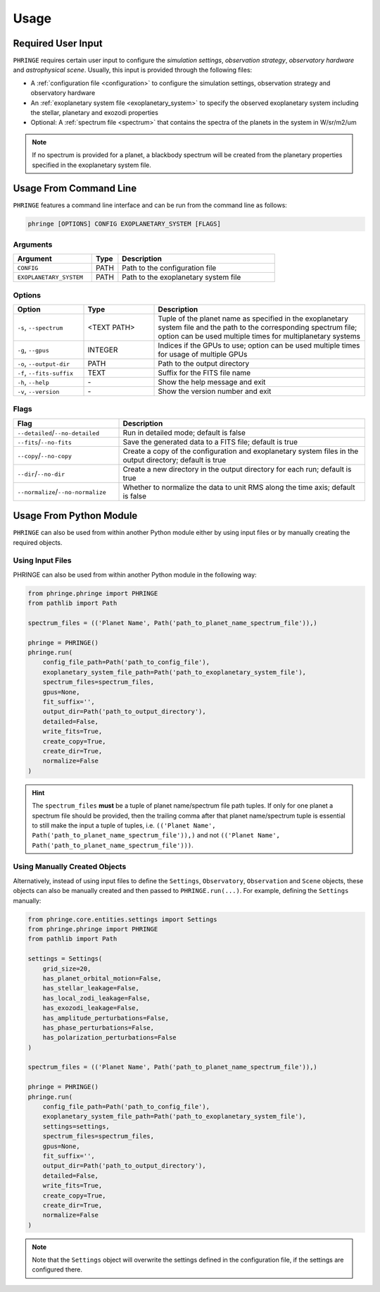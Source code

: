 .. _usage:

Usage
=====

Required User Input
-------------------

``PHRINGE`` requires certain user input to configure the `simulation settings`, `observation strategy`, `observatory hardware` and `astrophysical scene`. Usually, this input is provided through the following files:

* A :ref:`configuration file <configuration>` to configure the simulation settings, observation strategy and observatory hardware
* An :ref:`exoplanetary system file <exoplanetary_system>` to specify the observed exoplanetary system including the stellar, planetary and exozodi properties
* Optional: A :ref:`spectrum file <spectrum>` that contains the spectra of the planets in the system in W/sr/m2/um

.. note::
    If no spectrum is provided for a planet, a blackbody spectrum will be created from the planetary properties specified in the exoplanetary system file.

Usage From Command Line
------------------------

``PHRINGE`` features a command line interface and can be run from the command line as follows:

.. code-block:: console

    phringe [OPTIONS] CONFIG EXOPLANETARY_SYSTEM [FLAGS]

Arguments
~~~~~~~~~
.. list-table::
   :widths: 30 10 60
   :header-rows: 1

   * - Argument
     - Type
     - Description
   * - ``CONFIG``
     - PATH
     - Path to the configuration file
   * - ``EXOPLANETARY_SYSTEM``
     - PATH
     - Path to the exoplanetary system file

Options
~~~~~~~
.. list-table::
   :widths: 20 20 60
   :header-rows: 1

   * - Option
     - Type
     - Description
   * - ``-s``, ``--spectrum``
     - <TEXT PATH>
     - Tuple of the planet name as specified in the exoplanetary system file and the path to the corresponding spectrum file; option can be used multiple times for multiplanetary systems
   * - ``-g``, ``--gpus``
     - INTEGER
     - Indices if the GPUs to use; option can be used multiple times for usage of multiple GPUs
   * - ``-o``, ``--output-dir``
     - PATH
     - Path to the output directory
   * - ``-f``, ``--fits-suffix``
     - TEXT
     - Suffix for the FITS file name
   * - ``-h``, ``--help``
     - \-
     - Show the help message and exit
   * - ``-v``, ``--version``
     - \-
     - Show the version number and exit





Flags
~~~~~
.. list-table::
   :widths: 30 70
   :header-rows: 1

   * - Flag
     - Description
   * - ``--detailed``/``--no-detailed``
     - Run in detailed mode; default is false
   * - ``--fits``/``--no-fits``
     - Save the generated data to a FITS file; default is true
   * - ``--copy``/``--no-copy``
     - Create a copy of the configuration and exoplanetary system files in the output directory; default is true
   * - ``--dir``/``--no-dir``
     - Create a new directory in the output directory for each run; default is true
   * - ``--normalize``/``--no-normalize``
     - Whether to normalize the data to unit RMS along the time axis; default is false



Usage From Python Module
------------------------
``PHRINGE`` can also be used from within another Python module either by using input files or by manually creating the required objects.


Using Input Files
~~~~~~~~~~~~~~~~~
PHRINGE can also be used from within another Python module in the following way:

.. code-block:: python

    from phringe.phringe import PHRINGE
    from pathlib import Path

    spectrum_files = (('Planet Name', Path('path_to_planet_name_spectrum_file')),)

    phringe = PHRINGE()
    phringe.run(
        config_file_path=Path('path_to_config_file'),
        exoplanetary_system_file_path=Path('path_to_exoplanetary_system_file'),
        spectrum_files=spectrum_files,
        gpus=None,
        fit_suffix='',
        output_dir=Path('path_to_output_directory'),
        detailed=False,
        write_fits=True,
        create_copy=True,
        create_dir=True,
        normalize=False
    )

.. hint::
    The ``spectrum_files`` **must** be a tuple of planet name/spectrum file path tuples. If only for one planet
    a spectrum file should be provided, then the trailing comma after that planet name/spectrum tuple is essential to
    still make the input a tuple of tuples, i.e. ``(('Planet Name', Path('path_to_planet_name_spectrum_file')),)`` and
    not ``(('Planet Name', Path('path_to_planet_name_spectrum_file')))``.

Using Manually Created Objects
~~~~~~~~~~~~~~~~~~~~~~~~~~~~~~
Alternatively, instead of using input files to define the ``Settings``, ``Observatory``, ``Observation`` and ``Scene``
objects, these objects can also be manually created and then passed to ``PHRINGE.run(...)``. For example, defining the
``Settings`` manually:

.. code-block:: python

    from phringe.core.entities.settings import Settings
    from phringe.phringe import PHRINGE
    from pathlib import Path

    settings = Settings(
        grid_size=20,
        has_planet_orbital_motion=False,
        has_stellar_leakage=False,
        has_local_zodi_leakage=False,
        has_exozodi_leakage=False,
        has_amplitude_perturbations=False,
        has_phase_perturbations=False,
        has_polarization_perturbations=False
    )

    spectrum_files = (('Planet Name', Path('path_to_planet_name_spectrum_file')),)

    phringe = PHRINGE()
    phringe.run(
        config_file_path=Path('path_to_config_file'),
        exoplanetary_system_file_path=Path('path_to_exoplanetary_system_file'),
        settings=settings,
        spectrum_files=spectrum_files,
        gpus=None,
        fit_suffix='',
        output_dir=Path('path_to_output_directory'),
        detailed=False,
        write_fits=True,
        create_copy=True,
        create_dir=True,
        normalize=False
    )

.. note::
    Note that the ``Settings`` object will overwrite the settings defined in the configuration file, if the settings are configured there.
